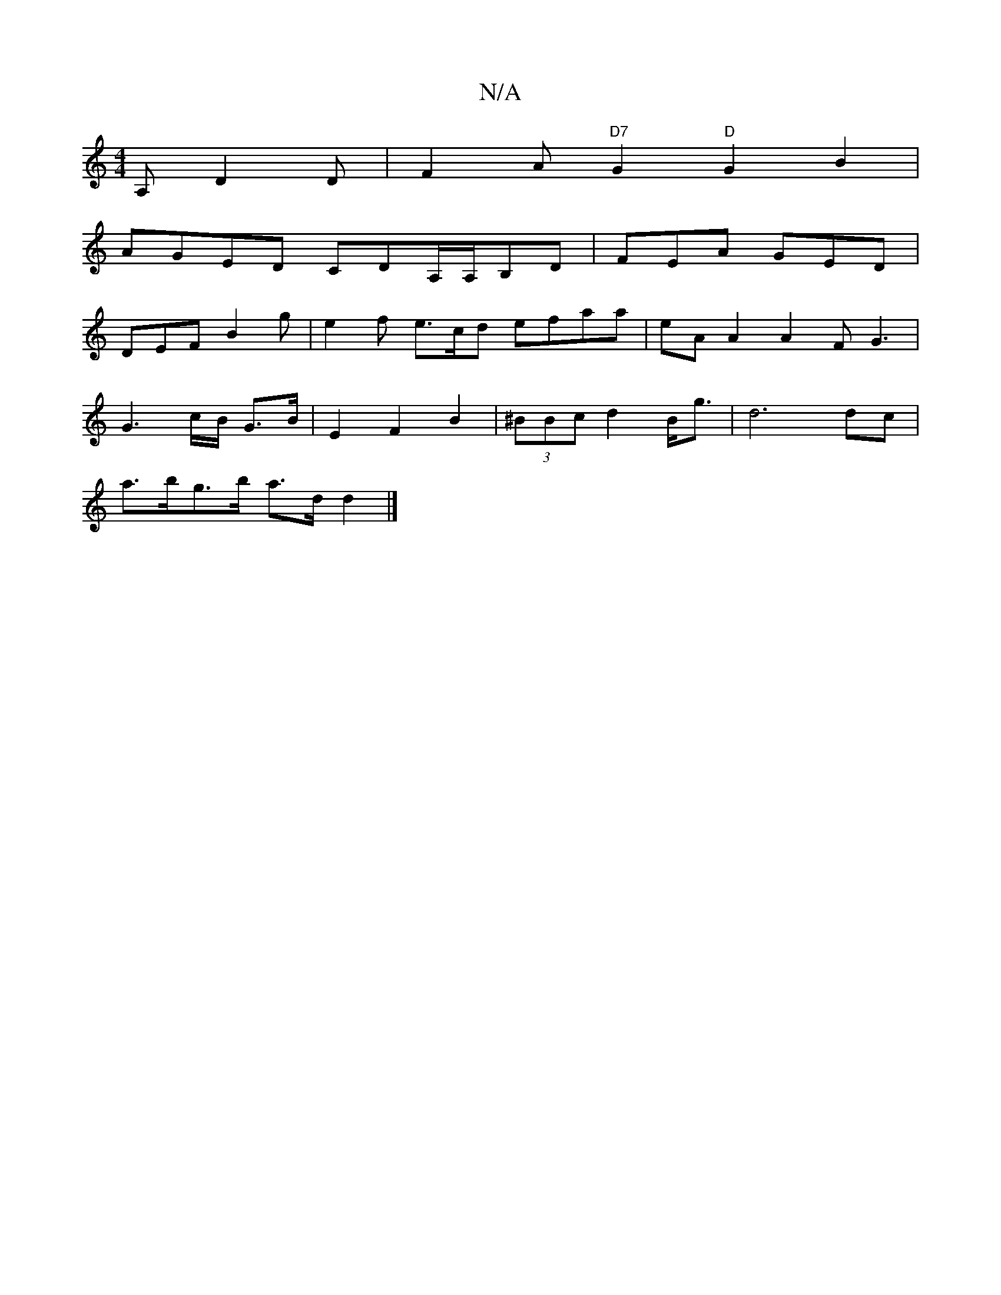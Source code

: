 X:1
T:N/A
M:4/4
R:N/A
K:Cmajor
A, D2 D | F2A"D7"G2 "D"G2B2|
AGED CDA,/A,/B,D | FEA GED |
DEF B2 g|e2 f e>cd efaa|eAA2A2F G3|
G3c/B/ G>B|E2F2B2|(3^BBc d2 B<g| d6 dc|
a>bg>b a>dd2 |]

fed^c |d3 ede |
fedc AB c2 | d2d2- de ag | f2 d3d